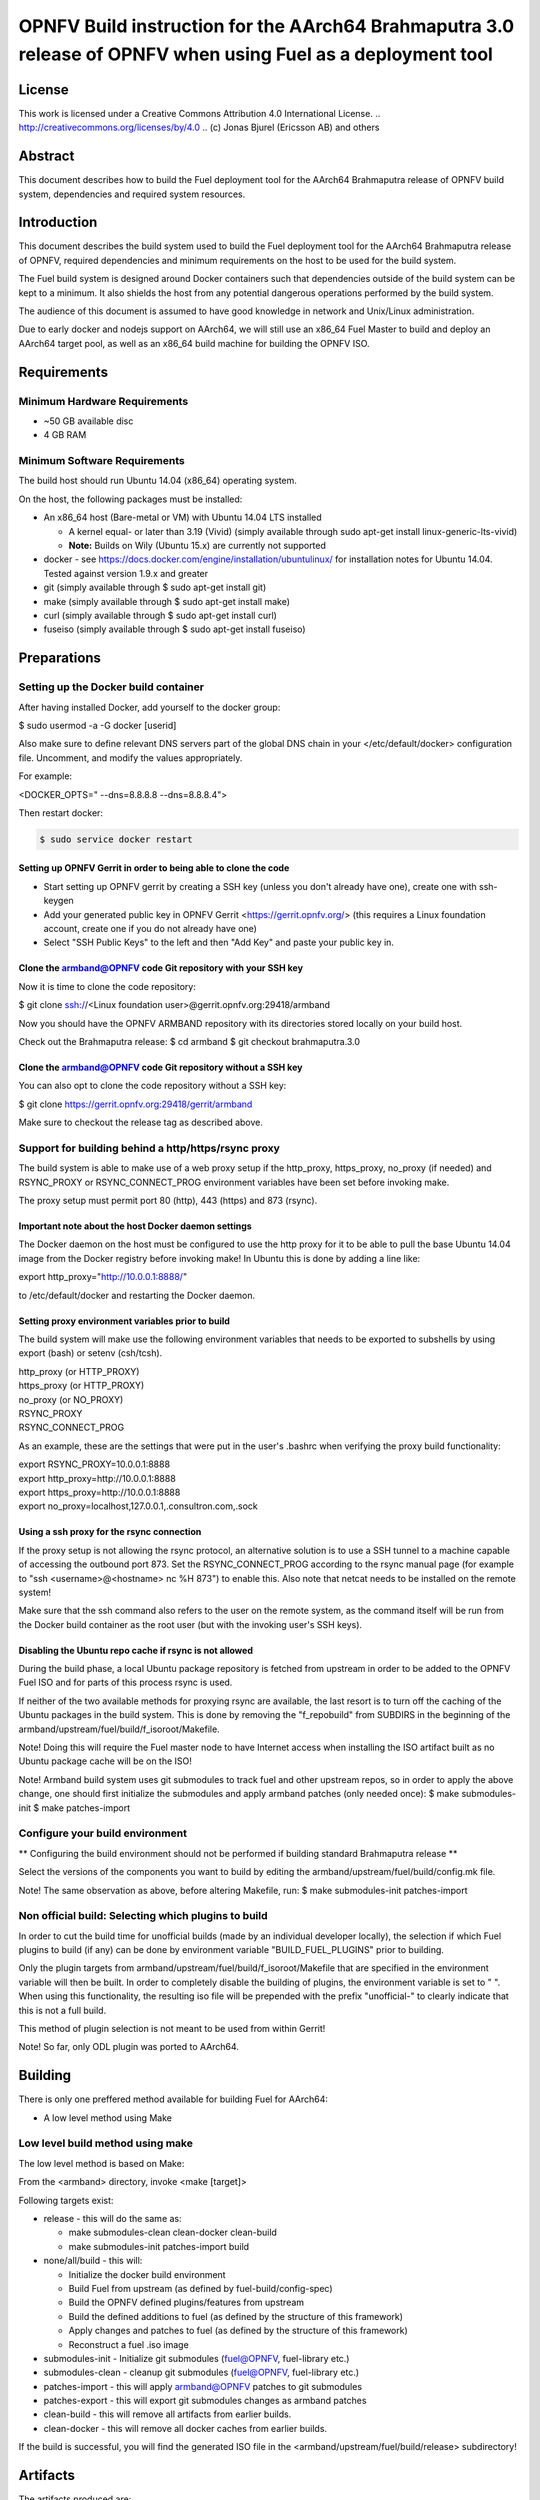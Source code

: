 =================================================================================================
OPNFV Build instruction for the AArch64 Brahmaputra 3.0 release of OPNFV when using Fuel as a deployment tool
=================================================================================================

License
=======

This work is licensed under a Creative Commons Attribution 4.0
International License. .. http://creativecommons.org/licenses/by/4.0 ..
(c) Jonas Bjurel (Ericsson AB) and others

Abstract
========

This document describes how to build the Fuel deployment tool for the
AArch64 Brahmaputra release of OPNFV build system, dependencies and
required system resources.

Introduction
============

This document describes the build system used to build the Fuel
deployment tool for the AArch64 Brahmaputra release of OPNFV, required
dependencies and minimum requirements on the host to be used for the
build system.

The Fuel build system is designed around Docker containers such that
dependencies outside of the build system can be kept to a minimum. It
also shields the host from any potential dangerous operations
performed by the build system.

The audience of this document is assumed to have good knowledge in
network and Unix/Linux administration.

Due to early docker and nodejs support on AArch64, we will still use an
x86_64 Fuel Master to build and deploy an AArch64 target pool, as well
as an x86_64 build machine for building the OPNFV ISO.

Requirements
============

Minimum Hardware Requirements
-----------------------------

- ~50 GB available disc

- 4 GB RAM

Minimum Software Requirements
-----------------------------

The build host should run Ubuntu 14.04 (x86_64) operating system.

On the host, the following packages must be installed:

- An x86_64 host (Bare-metal or VM) with Ubuntu 14.04 LTS installed

  - A kernel equal- or later than 3.19 (Vivid) (simply available through sudo apt-get install linux-generic-lts-vivid)

  - **Note:** Builds on Wily (Ubuntu 15.x) are currently not supported

- docker - see https://docs.docker.com/engine/installation/ubuntulinux/ for installation notes for Ubuntu 14.04. Tested against version 1.9.x and greater

- git (simply available through $ sudo apt-get install git)

- make (simply available through $ sudo apt-get install make)

- curl (simply available through $ sudo apt-get install curl)

- fuseiso (simply available through $ sudo apt-get install fuseiso)

Preparations
============

Setting up the Docker build container
-------------------------------------
After having installed Docker, add yourself to the docker group:

$ sudo usermod -a -G docker [userid]

Also make sure to define relevant DNS servers part of the global
DNS chain in your </etc/default/docker> configuration file.
Uncomment, and modify the values appropriately.

For example:

<DOCKER_OPTS=" --dns=8.8.8.8 --dns=8.8.8.4">

Then restart docker:

.. code-block:: console

    $ sudo service docker restart

Setting up OPNFV Gerrit in order to being able to clone the code
~~~~~~~~~~~~~~~~~~~~~~~~~~~~~~~~~~~~~~~~~~~~~~~~~~~~~~~~~~~~~~~~
- Start setting up OPNFV gerrit by creating a SSH key (unless you
  don't already have one), create one with ssh-keygen

- Add your generated public key in OPNFV Gerrit <https://gerrit.opnfv.org/>
  (this requires a Linux foundation account, create one if you do not
  already have one)

- Select "SSH Public Keys" to the left and then "Add Key" and paste
  your public key in.

Clone the armband@OPNFV code Git repository with your SSH key
~~~~~~~~~~~~~~~~~~~~~~~~~~~~~~~~~~~~~~~~~~~~~~~~~~~~~~~~~~~~~
Now it is time to clone the code repository:

$ git clone ssh://<Linux foundation user>@gerrit.opnfv.org:29418/armband

Now you should have the OPNFV ARMBAND repository with its
directories stored locally on your build host.

Check out the Brahmaputra release:
$ cd armband
$ git checkout brahmaputra.3.0

Clone the armband@OPNFV code Git repository without a SSH key
~~~~~~~~~~~~~~~~~~~~~~~~~~~~~~~~~~~~~~~~~~~~~~~~~~~~~~~~~~~~~
You can also opt to clone the code repository without a SSH key:

$ git clone https://gerrit.opnfv.org:29418/gerrit/armband

Make sure to checkout the release tag as described above.

Support for building behind a http/https/rsync proxy
----------------------------------------------------

The build system is able to make use of a web proxy setup if the
http_proxy, https_proxy, no_proxy (if needed) and RSYNC_PROXY or
RSYNC_CONNECT_PROG environment variables have been set before invoking make.

The proxy setup must permit port 80 (http), 443 (https) and 873
(rsync).

Important note about the host Docker daemon settings
~~~~~~~~~~~~~~~~~~~~~~~~~~~~~~~~~~~~~~~~~~~~~~~~~~~~

The Docker daemon on the host must be configured to use the http proxy
for it to be able to pull the base Ubuntu 14.04 image from the Docker
registry before invoking make! In Ubuntu this is done by adding a line
like:

export http_proxy="http://10.0.0.1:8888/"

to /etc/default/docker and restarting the Docker daemon.

Setting proxy environment variables prior to build
~~~~~~~~~~~~~~~~~~~~~~~~~~~~~~~~~~~~~~~~~~~~~~~~~~

The build system will make use the following environment variables
that needs to be exported to subshells by using export (bash) or
setenv (csh/tcsh).

| http_proxy (or HTTP_PROXY)
| https_proxy (or HTTP_PROXY)
| no_proxy (or NO_PROXY)
| RSYNC_PROXY
| RSYNC_CONNECT_PROG

As an example, these are the settings that were put in the user's
.bashrc when verifying the proxy build functionality:

| export RSYNC_PROXY=10.0.0.1:8888
| export http_proxy=http://10.0.0.1:8888
| export https_proxy=http://10.0.0.1:8888
| export no_proxy=localhost,127.0.0.1,.consultron.com,.sock

Using a ssh proxy for the rsync connection
~~~~~~~~~~~~~~~~~~~~~~~~~~~~~~~~~~~~~~~~~~

If the proxy setup is not allowing the rsync protocol, an alternative
solution is to use a SSH tunnel to a machine capable of accessing the
outbound port 873. Set the RSYNC_CONNECT_PROG according to the rsync
manual page (for example to "ssh <username>@<hostname> nc %H 873")
to enable this. Also note that netcat needs to be installed on the
remote system!

Make sure that the ssh command also refers to the user on the remote
system, as the command itself will be run from the Docker build container
as the root user (but with the invoking user's SSH keys).

Disabling the Ubuntu repo cache if rsync is not allowed
~~~~~~~~~~~~~~~~~~~~~~~~~~~~~~~~~~~~~~~~~~~~~~~~~~~~~~~

During the build phase, a local Ubuntu package repository is fetched
from upstream in order to be added to the OPNFV Fuel ISO and for parts
of this process rsync is used.

If neither of the two available methods for proxying rsync are
available, the last resort is to turn off the caching of the Ubuntu
packages in the build system. This is done by removing the
"f_repobuild" from SUBDIRS in the beginning of
the armband/upstream/fuel/build/f_isoroot/Makefile.

Note! Doing this will require the Fuel master node to have Internet
access when installing the ISO artifact built as no Ubuntu package
cache will be on the ISO!

Note! Armband build system uses git submodules to track fuel and
other upstream repos, so in order to apply the above change, one
should first initialize the submodules and apply armband patches
(only needed once):
$ make submodules-init
$ make patches-import

Configure your build environment
--------------------------------

** Configuring the build environment should not be performed if building
standard Brahmaputra release **

Select the versions of the components you want to build by editing the
armband/upstream/fuel/build/config.mk file.

Note! The same observation as above, before altering Makefile, run:
$ make submodules-init patches-import

Non official build: Selecting which plugins to build
----------------------------------------------------
In order to cut the build time for unofficial builds (made by an
individual developer locally), the selection if which Fuel plugins to
build (if any) can be done by environment variable
"BUILD_FUEL_PLUGINS" prior to building.

Only the plugin targets from
armband/upstream/fuel/build/f_isoroot/Makefile that are
specified in the environment variable will then be built. In order to
completely disable the building of plugins, the environment variable
is set to " ". When using this functionality, the resulting iso file
will be prepended with the prefix "unofficial-" to clearly indicate
that this is not a full build.

This method of plugin selection is not meant to be used from within
Gerrit!

Note! So far, only ODL plugin was ported to AArch64.

Building
========

There is only one preffered method available for building Fuel for AArch64:

- A low level method using Make

Low level build method using make
---------------------------------
The low level method is based on Make:

From the <armband> directory, invoke <make [target]>

Following targets exist:

- release - this will do the same as:

  - make submodules-clean clean-docker clean-build

  - make submodules-init patches-import build

- none/all/build - this will:

  - Initialize the docker build environment

  - Build Fuel from upstream (as defined by fuel-build/config-spec)

  - Build the OPNFV defined plugins/features from upstream

  - Build the defined additions to fuel (as defined by the structure
    of this framework)

  - Apply changes and patches to fuel (as defined by the structure of
    this framework)

  - Reconstruct a fuel .iso image

- submodules-init - Initialize git submodules (fuel@OPNFV, fuel-library etc.)

- submodules-clean - cleanup git submodules (fuel@OPNFV, fuel-library etc.)

- patches-import - this will apply armband@OPNFV patches to git submodules

- patches-export - this will export git submodules changes as armband patches

- clean-build - this will remove all artifacts from earlier builds.

- clean-docker - this will remove all docker caches from earlier builds.

If the build is successful, you will find the generated ISO file in
the <armband/upstream/fuel/build/release> subdirectory!

Artifacts
=========

The artifacts produced are:

- <OPNFV_XXXX.iso> - Which represents the bootable Fuel for AArch64 image,
  XXXX is replaced with the build identity provided to the build system

- <OPNFV_XXXX.iso.txt> - Which holds version metadata.

References
==========

1)  `OPNFV Installation instruction for the Brahmaputra 3.0 release of OPNFV when using Fuel as a deployment tool <http://artifacts.opnfv.org/fuel/brahmaputra/docs/installation-instruction.html>`_

2) `OPNFV Build instruction for the Brahmaputra 3.0 release of OPNFV when using Fuel as a deployment tool <http://artifacts.opnfv.org/fuel/brahmaputra/docs/build-instruction.html>`_

3) `OPNFV Release Note for the Brahmaputra 3.0 release of OPNFV when using Fuel as a deployment tool <http://artifacts.opnfv.org/fuel/brahmaputra/docs/release-notes.html>`_

4)  `OPNFV Installation instruction for the AArch64 Brahmaputra 3.0 release of OPNFV when using Fuel as a deployment tool <http://artifacts.opnfv.org/armband/brahmaputra/docs/installation-instruction.html>`_

5) `OPNFV Build instruction for the AArch64 Brahmaputra 3.0 release of OPNFV when using Fuel as a deployment tool <http://artifacts.opnfv.org/armband/brahmaputra/docs/build-instruction.html>`_

6) `OPNFV Release Note for the AArch64 Brahmaputra 3.0 release of OPNFV when using Fuel as a deployment tool <http://artifacts.opnfv.org/armband/brahmaputra/docs/release-notes.html>`_
